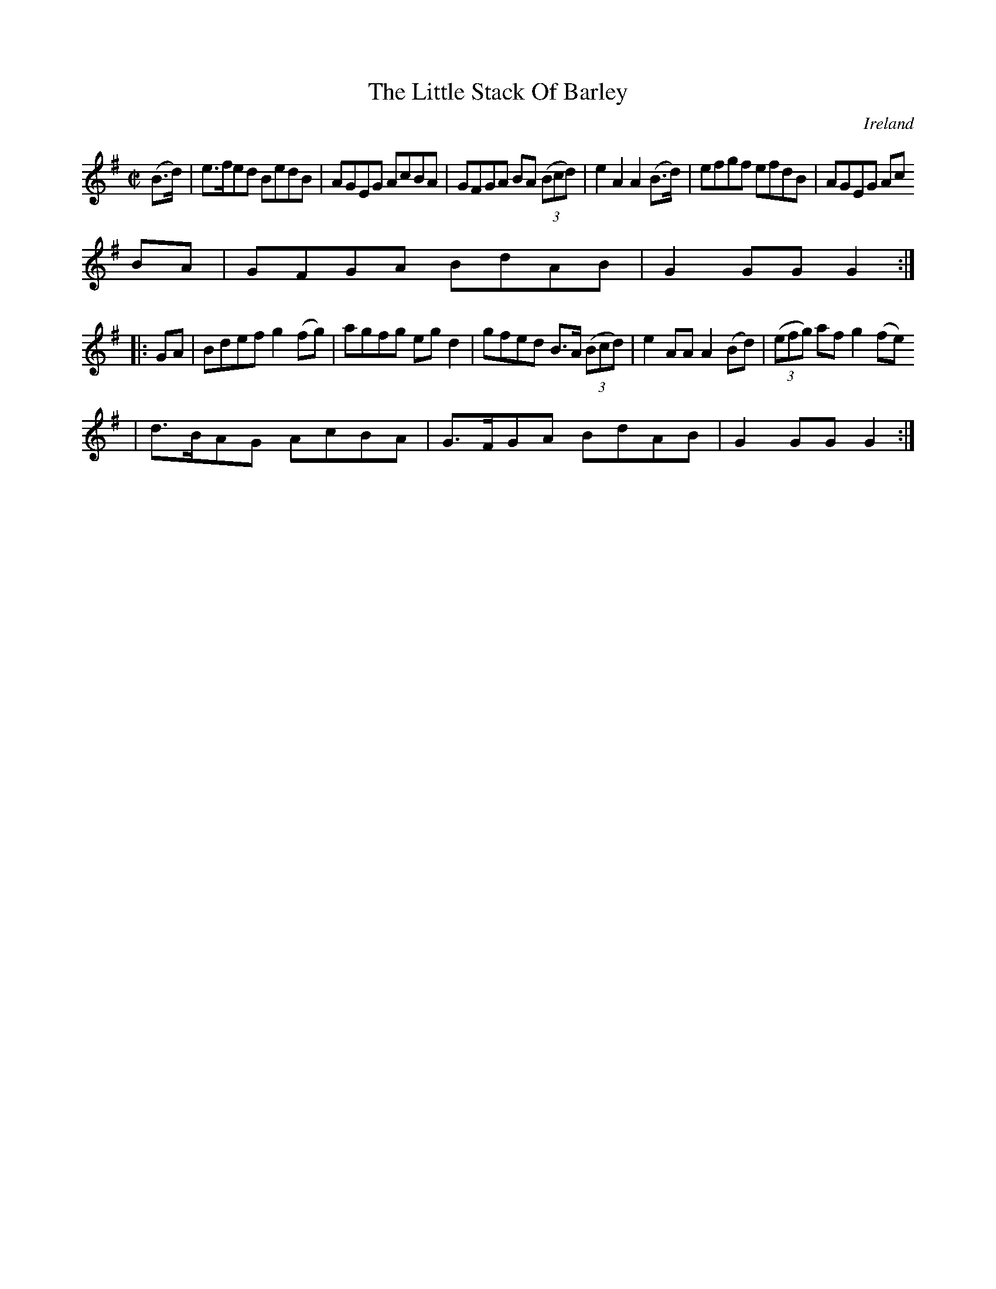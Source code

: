 X:857
T:The Little Stack Of Barley
N:anon.
O:Ireland
B:Francis O'Neill: "The Dance Music of Ireland" (1907) no. 858
R:Hornpipe
Z:Transcribed by Frank Nordberg - http://www.musicaviva.com
N:Music Aviva - The Internet center for free sheet music downloads
M:C|
L:1/8
K:G
(B>d)|e>fed BedB|AGEG AcBA|GFGA BA (3(Bcd)|e2A2 A2(B>d)|efgf efdB|AGEG Ac
BA|GFGA BdAB|G2GGG2:|
|:GA|Bdef g2(fg)|agfg egd2|gfed B>A (3(Bcd)|e2AA A2(Bd)|(3(efg) af g2(fe)
|d>BAG AcBA|G>FGA BdAB|G2GG G2:|
